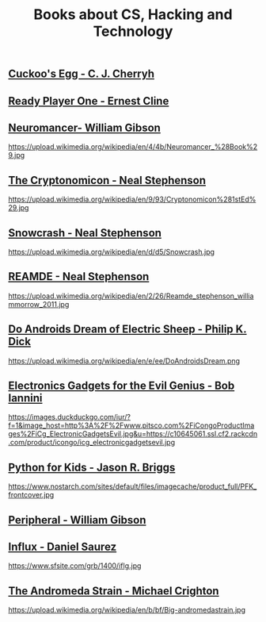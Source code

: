 #+STARTUP:indent
#+HTML_HEAD: <link rel="stylesheet" type="text/css" href="css/styles.css"/>
#+HTML_HEAD_EXTRA: <link href='http://fonts.googleapis.com/css?family=Ubuntu+Mono|Ubuntu' rel='stylesheet' type='text/css'>
#+HTML_HEAD_EXTRA: <script src="http://ajax.googleapis.com/ajax/libs/jquery/1.9.1/jquery.min.js" type="text/javascript"></script>
#+HTML_HEAD_EXTRA: <script src="js/navbar.js" type="text/javascript"></script>
#+OPTIONS: f:nil author:nil num:nil creator:nil timestamp:nil toc:nil html-style:nil

#+TITLE: Books about CS, Hacking and Technology
#+AUTHOR: Marc Scott


** [[http://en.wikipedia.org/wiki/The_Cuckoo%27s_Egg][Cuckoo's Egg -  C. J. Cherryh]]
:PROPERTIES:
:HTML_CONTAINER_CLASS: learn
:END:
#+attr_html: :width 100px
[[https://upload.wikimedia.org/wikipedia/en/9/95/CherryhCuckoosEggPBCover.jpg]]
** [[http://en.wikipedia.org/wiki/Ready_Player_One][Ready Player One - Ernest Cline]]
:PROPERTIES:
:HTML_CONTAINER_CLASS: learn
:END:     
#+attr_html: :width 100px
   [[https://upload.wikimedia.org/wikipedia/en/a/a4/Ready_Player_One_cover.jpg]]
** [[http://en.wikipedia.org/wiki/Neuromancer][Neuromancer- William Gibson]]
:PROPERTIES:
:HTML_CONTAINER_CLASS: learn
:END:
#+attr_html: :width 100px
   https://upload.wikimedia.org/wikipedia/en/4/4b/Neuromancer_%28Book%29.jpg


** [[https://en.wikipedia.org/wiki/Cryptonomicon][The Cryptonomicon - Neal Stephenson]]
:PROPERTIES:
:HTML_CONTAINER_CLASS: learn
:END:
#+attr_html: :width 100px
   https://upload.wikimedia.org/wikipedia/en/9/93/Cryptonomicon%281stEd%29.jpg

** [[http://en.wikipedia.org/wiki/Snow_Crash][Snowcrash - Neal Stephenson]]
:PROPERTIES:
:HTML_CONTAINER_CLASS: learn
:END:
#+attr_html: :width 100px
https://upload.wikimedia.org/wikipedia/en/d/d5/Snowcrash.jpg
** [[http://en.wikipedia.org/wiki/Reamde][REAMDE - Neal Stephenson]]
:PROPERTIES:
:HTML_CONTAINER_CLASS: learn
:END:
#+attr_html: :width 100px
https://upload.wikimedia.org/wikipedia/en/2/26/Reamde_stephenson_williammorrow_2011.jpg

** [[https://en.wikipedia.org/wiki/Do_Androids_Dream_of_Electric_Sheep%253F][Do Androids Dream of Electric Sheep - Philip K. Dick]]
:PROPERTIES:
:HTML_CONTAINER_CLASS: learn
:END:
#+attr_html: :width 100px
https://upload.wikimedia.org/wikipedia/en/e/ee/DoAndroidsDream.png

** [[http://www.amazon.co.uk/Electronic-Gadgets-Evil-Genius-Do-It-Yourself/dp/0071790594/ref%3Dpd_sim_14_1?ie%3DUTF8&refRID%3D14JAWCQMGV57W7XVYX71][Electronics Gadgets for the Evil Genius - Bob Iannini ]]
:PROPERTIES:
:HTML_CONTAINER_CLASS: learn
:END:
#+attr_html: :width 100px
https://images.duckduckgo.com/iur/?f=1&image_host=http%3A%2F%2Fwww.pitsco.com%2FiCongoProductImages%2FiCg_ElectronicGadgetsEvil.jpg&u=https://c10645061.ssl.cf2.rackcdn.com/product/icongo/icg_electronicgadgetsevil.jpg

** [[http://www.amazon.co.uk/Python-Kids-Playful-Introduction-Programming/dp/1593274076][Python for Kids - Jason R. Briggs]]
:PROPERTIES:
:HTML_CONTAINER_CLASS: learn
:END:
#+attr_html: :width 100px
https://www.nostarch.com/sites/default/files/imagecache/product_full/PFK_frontcover.jpg

** [[https://en.wikipedia.org/wiki/The_Peripheral][Peripheral - William Gibson]]
:PROPERTIES:
:HTML_CONTAINER_CLASS: learn
:END:
#+attr_html: :width 100px
[[file:img/theperipheral.jpg]]


** [[https://en.wikipedia.org/wiki/Influx_%2528novel%2529][Influx - Daniel Saurez]]
:PROPERTIES:
:HTML_CONTAINER_CLASS: learn
:END:
#+attr_html: :width 100px
https://www.sfsite.com/grb/1400/iflg.jpg

** [[https://en.wikipedia.org/wiki/The_Andromeda_Strain][The Andromeda Strain - Michael Crighton]]
:PROPERTIES:
:HTML_CONTAINER_CLASS: learn
:END:
#+attr_html: :width 100px
https://upload.wikimedia.org/wikipedia/en/b/bf/Big-andromedastrain.jpg
